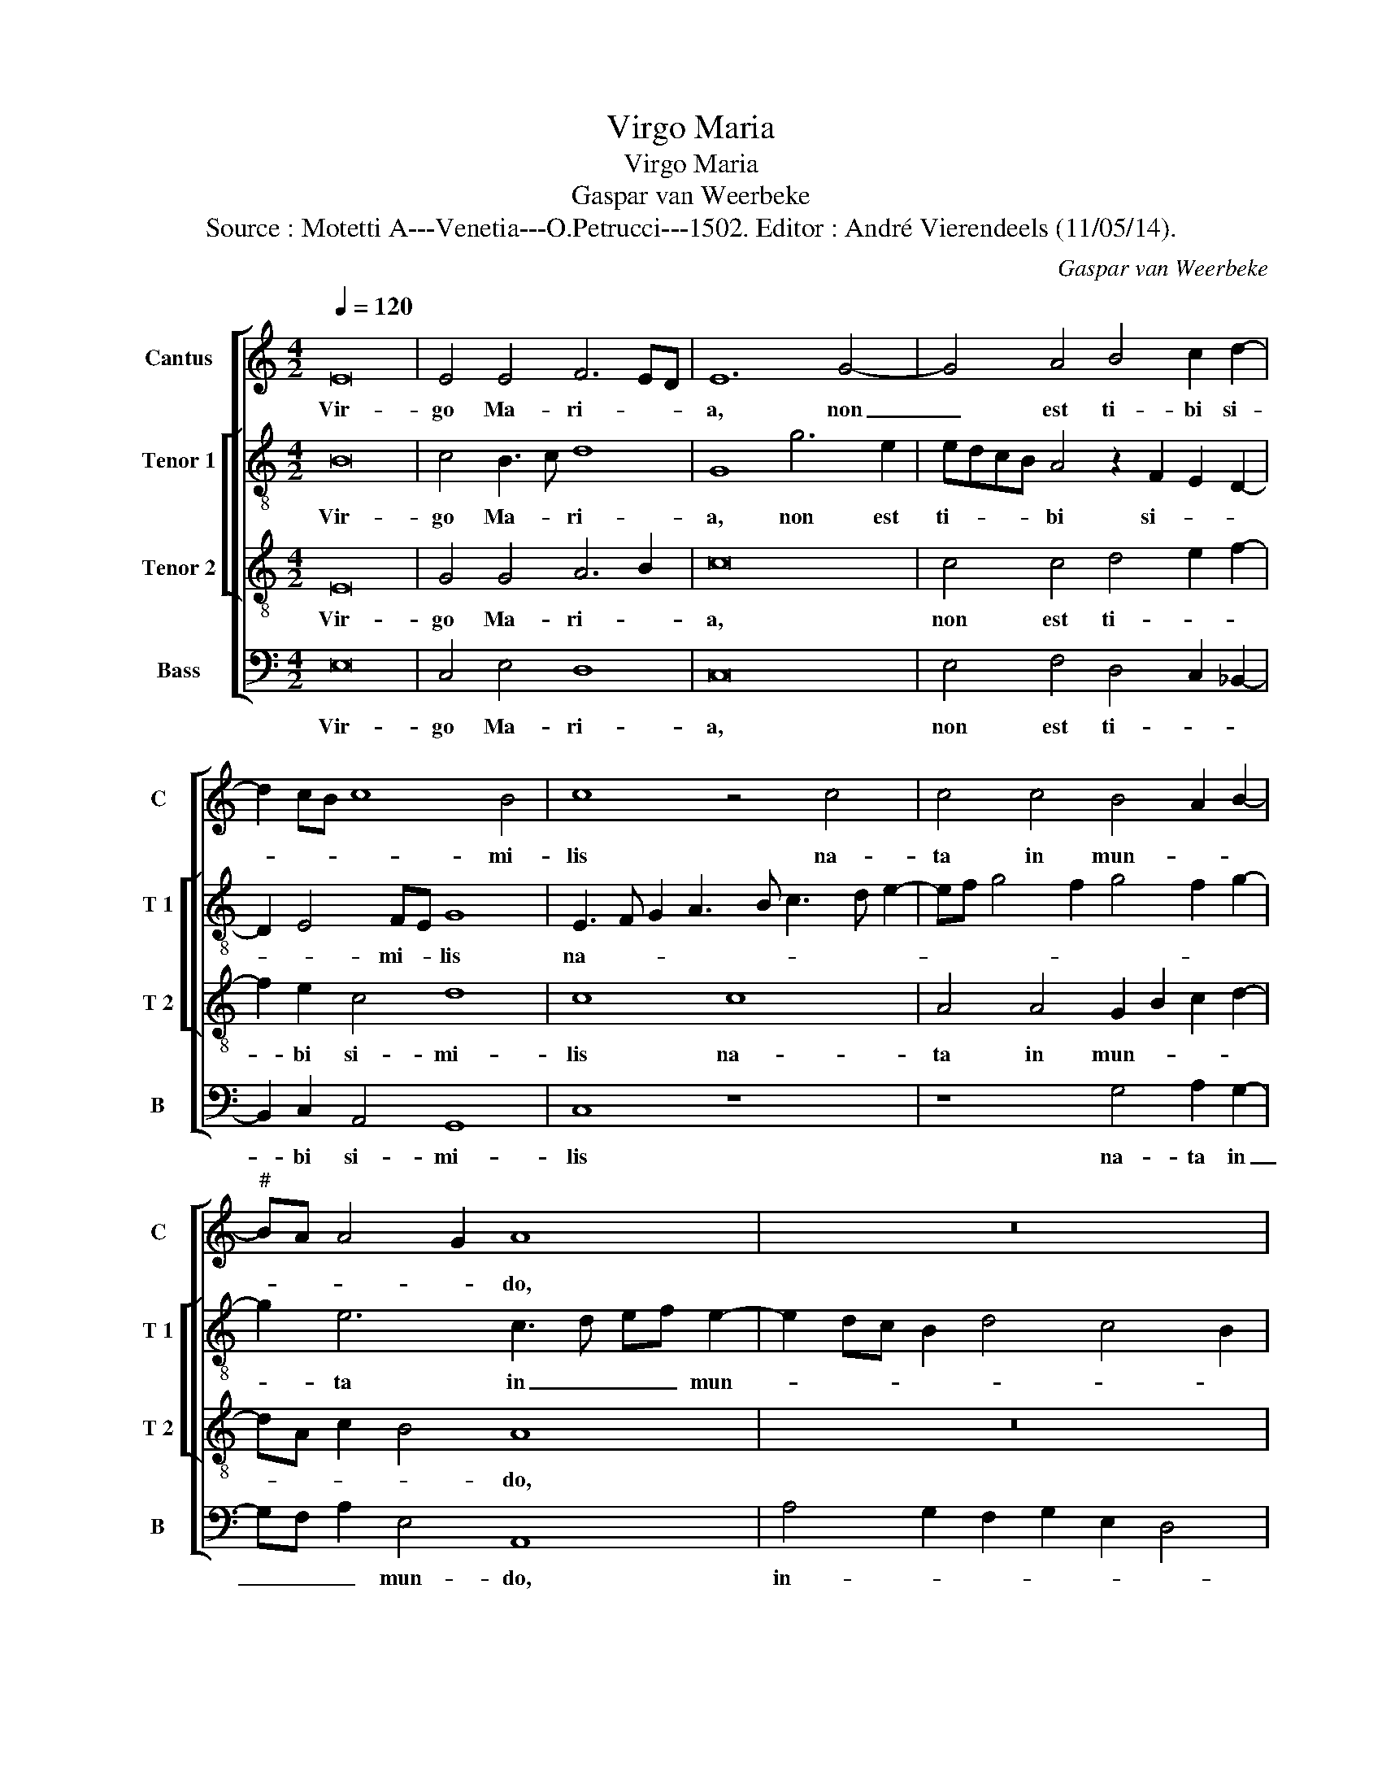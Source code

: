 X:1
T:Virgo Maria
T:Virgo Maria
T:Gaspar van Weerbeke
T:Source : Motetti A---Venetia---O.Petrucci---1502. Editor : André Vierendeels (11/05/14).
C:Gaspar van Weerbeke
%%score [ 1 [ 2 3 ] 4 ]
L:1/8
Q:1/4=120
M:4/2
K:C
V:1 treble nm="Cantus" snm="C"
V:2 treble-8 nm="Tenor 1" snm="T 1"
V:3 treble-8 nm="Tenor 2" snm="T 2"
V:4 bass nm="Bass" snm="B"
V:1
 E16 | E4 E4 F6 ED | E12 G4- | G4 A4 B4 c2 d2- | d2 cB c8 B4 | c8 z4 c4 | c4 c4 B4 A2 B2- | %7
w: Vir-|go Ma- ri- * *|a, non|_ est ti- bi si-|* * * * mi-|lis na-|ta in mun- * *|
"^#" BA A4 G2 A8 | z16 | z4 E4 G4 G4 | E8 z4 G4 | A4 G2 E4 DC B,3 C | D2 E4 D2 E4 z4 | z16 | z16 | %15
w: * * * * do,||in- ter o-|mnes mu-|li- e- * * * * *|* * * res,|||
 z8 z4 A4 | G2 G2 c4 B4 A2 c2- | cB A4 G2 A8 | A4 A4 A8 | A4 A4 G8 | F8 E4 D2 E2- | E2 D4 C2 D8 | %22
w: fra-|gans si- cut li- * *|* * * li- um,|in- ter- ce-|de pro no-|bis ad Do- *|* * mi- num|
 F8 E4 G4- | G2 F2 E8 D4 | E16- | E16- | E16 |] %27
w: Je- sum Chri-||stum.|_||
V:2
 B16 | c4 B3 c d8 | G8 g6 e2 | edcB A4 z2 F2 E2 D2- | D2 E4 FE G8 | E3 F G2 A3 B c3 d e2- | %6
w: Vir-|go Ma- * ri-|a, non est|ti- * * * bi si- * *|* * mi- * lis|na- * * * * * * *|
 ef g4 f2 g4 f2 g2- | g2 e6 c3 d ef e2- | e2 dc B2 d4 c4 B2 | c8 c3 d e3 d | c2 BA G2 c3 def gfed | %11
w: |* ta in _ _ _ mun-||do, in- * * *|ter _ _ _ o- * * * * * * *|
 c4 e4 z2 f2 e4 | c4 A4 z8 | z16 | z16 | z4 A4 G2 G2 c4 | B4 A2 e4 d2 c2 e2- | ed c2 B4 A8 | %18
w: * mnes mu- li-|e- res|||fla- grans sic- ut|li- * * * * *|* * * li- um,|
 c4 c4 d4 A2 d2- | de f4 ed c2 d4 c2 | d8 c4 A2 c2- | c2 A4 A2 F4 A4 | z4 d4 G6 c2- | %23
w: in- ter- ce- de pro|_ _ no- * * * * *|bis ad Do- *|* * mi- num _|Je- sum Chri-|
 c2 BA G2 c2 B2 A4 GA | B8 c4 G4 | A4 B4 c6 BA | B16 |] %27
w: |||stum.|
V:3
 E16 | G4 G4 A6 B2 | c16 | c4 c4 d4 e2 f2- | f2 e2 c4 d8 | c8 c8 | A4 A4 G2 B2 c2 d2- | %7
w: Vir-|go Ma- ri- *|a,|non est ti- * *|* bi si- mi-|lis na-|ta in mun- * * *|
 dA c2 B4 A8 | z16 | z8 z4 E4 | G4 G4 E8 | z4 G4 A4 G2 E2- | E2 G2 F4 E8 | z4 A4 G2 G2 c4 | %14
w: * * * * do,||in-|ter o- mnes|mu- li- e- *|* * * res|flo- rens ut ro-|
 B4 A2 B3 AGF G4 | A8 z8 | z16 | z8 E8 | E4 E4 F8 | D4 D4 G8 | A8 A4 F2 G2- | G2 F2 E4 D8 | %22
w: |sa,||in-|ter- ce- de|pro no- *|bis ad Do- *|* * mi- num|
 A8 c4 G4 | E6 G2 F8 | E16- | E16- | E16 |] %27
w: Je- sum Chri-||stum.-|_||
V:4
 E,16 | C,4 E,4 D,8 | C,16 | E,4 F,4 D,4 C,2 _B,,2- | B,,2 C,2 A,,4 G,,8 | C,8 z8 | %6
w: Vir-|go Ma- ri-|a,|non est ti- * *|* bi si- mi-|lis|
 z8 G,4 A,2 G,2- | G,F, A,2 E,4 A,,8 | A,4 G,2 F,2 G,2 E,2 D,4 | C,16 | C,16 | %11
w: na- ta in|_ _ _ mun- do,|in- * * * * *|ter|o-|
 F,4 E,D,C,B,, A,,4 E,2 A,,2 | C,4 D,4 z4 A,,4 |"^#" G,,2 G,,2 C,4 B,,4 A,,2 E,2- | %14
w: mnes mu- * * * * li- *|e- res flo-|rens ut ro- * * *|
 E,2 D,2 C,2 D,3 C,B,,A,, B,,4 | A,,8 z8 | z4 A,4 G,4 A,4 | E,2 A,2 E,4 A,,8 | A,,4 A,,4 D,8 | %19
w: |sa,|sic- ut li-|* * li- um,|in- ter ce-|
 D,4 F,4 E,8 | D,8 A,,4 D,2 C,2- | C,2 D,2 A,,4 A,8 | D,8 C,8- | C,8 D,8 | G,8 C,6 B,,2 | %25
w: de pro no-|bis ad Do- *|* * mi- num|Je- sum|_ Chri-||
 A,,4 G,,4 A,,8 | E,16 |] %27
w: |stum.|

